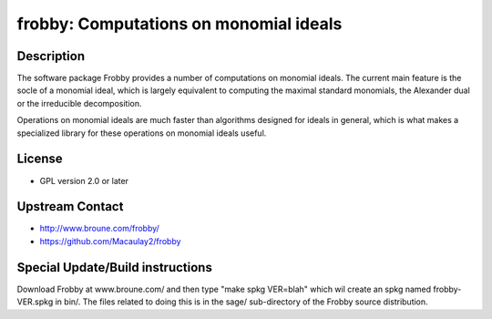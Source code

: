 frobby: Computations on monomial ideals
=======================================

Description
-----------

The software package Frobby provides a number of computations on
monomial ideals. The current main feature is the socle of a monomial
ideal, which is largely equivalent to computing the maximal standard
monomials, the Alexander dual or the irreducible decomposition.

Operations on monomial ideals are much faster than algorithms designed
for ideals in general, which is what makes a specialized library for
these operations on monomial ideals useful.

License
-------

-  GPL version 2.0 or later


Upstream Contact
----------------

- http://www.broune.com/frobby/

- https://github.com/Macaulay2/frobby

Special Update/Build instructions
---------------------------------

Download Frobby at www.broune.com/ and then type "make spkg VER=blah"
which wil create an spkg named frobby-VER.spkg in bin/. The files
related to doing this is in the sage/ sub-directory of the Frobby source
distribution.
